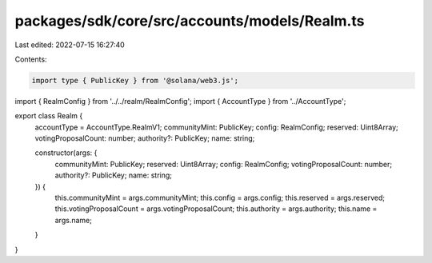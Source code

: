 packages/sdk/core/src/accounts/models/Realm.ts
==============================================

Last edited: 2022-07-15 16:27:40

Contents:

.. code-block:: ts

    import type { PublicKey } from '@solana/web3.js';

import { RealmConfig } from '../../realm/RealmConfig';
import { AccountType } from '../AccountType';

export class Realm {
  accountType = AccountType.RealmV1;
  communityMint: PublicKey;
  config: RealmConfig;
  reserved: Uint8Array;
  votingProposalCount: number;
  authority?: PublicKey;
  name: string;

  constructor(args: {
    communityMint: PublicKey;
    reserved: Uint8Array;
    config: RealmConfig;
    votingProposalCount: number;
    authority?: PublicKey;
    name: string;
  }) {
    this.communityMint = args.communityMint;
    this.config = args.config;
    this.reserved = args.reserved;
    this.votingProposalCount = args.votingProposalCount;
    this.authority = args.authority;
    this.name = args.name;
  }
}


